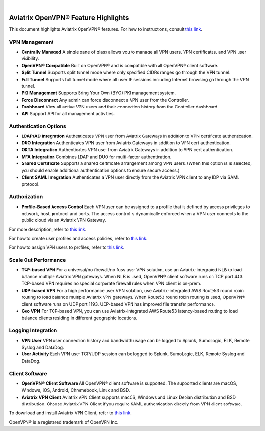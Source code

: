 .. raw:: html

    <meta name="robots" content="noindex, nofollow, noarchive, nosnippet, notranslate, noimageindex">
﻿


====================================
Aviatrix OpenVPN® Feature Highlights
====================================

This document highlights Aviatrix OpenVPN® features. For how to instructions, consult `this link <http://docs.aviatrix.com/HowTos/uservpn.html>`_.

VPN Management
--------------------------

- **Centrally Managed**  A single pane of glass allows you to manage all VPN users, VPN certificates, and VPN user visibility.  
- **OpenVPN® Compatible** Built on OpenVPN® and is compatible with all OpenVPN® client software. 
- **Split Tunnel** Supports split tunnel mode where only specified CIDRs ranges go through the VPN tunnel. 
- **Full Tunnel** Supports full tunnel mode where all user IP sessions including Internet browsing go through the VPN tunnel. 
- **PKI Management** Supports Bring Your Own (BYO) PKI management system.
- **Force Disconnect** Any admin can force disconnect a VPN user from the Controller. 
- **Dashboard** View all active VPN users and their connection history from the Controller dashboard.
- **API** Support API for all management activities.

Authentication Options 
-------------------------------------------

- **LDAP/AD Integration**  Authenticates VPN user from Aviatrix Gateways in addition to VPN certificate authentication.
- **DUO Integration** Authenticates VPN user from Aviatrix Gateways in addition to VPN cert authentication.
- **OKTA Integration** Authenticates VPN user from Aviatrix Gateways in addition to VPN cert authentication. 
- **MFA Integration** Combines LDAP and DUO for multi-factor authentication. 
- **Shared Certificate** Supports a shared certificate arrangement among VPN users. (When this option is is selected, you should enable additional authentication options to ensure secure access.) 
- **Client SAML Integration** Authenticates a VPN user directly from the Aviatrix VPN client to any IDP via SAML protocol.

Authorization
--------------

- **Profile-Based Access Control** Each VPN user can be assigned to a profile that is defined by access privileges to network, host, protocol and ports. The access control is dynamically enforced when a VPN user connects to the public cloud via an Aviatrix VPN Gateway.  

For more description, refer to `this link <https://docs.aviatrix.com/HowTos/openvpn_faq.html#what-is-user-profile-based-security-policy>`_.

For how to create user profiles and access policies, refer to `this link <https://docs.aviatrix.com/HowTos/openvpn_faq.html#how-do-i-setup-profile-based-security-policies>`_.

For how to assign VPN users to profiles, refer to `this link <https://docs.aviatrix.com/HowTos/openvpn_faq.html#how-do-i-assign-a-user-to-a-profile>`_.

Scale Out Performance
-------------------------------------

- **TCP-based VPN** For a universal/no firewall/no fuss user VPN solution, use an Aviatrix-integrated NLB to load balance multiple Aviatrix VPN gateways. When NLB is used, OpenVPN® client software runs on TCP port 443. TCP-based VPN requires no special corporate firewall rules when VPN client is on-prem.
- **UDP-based VPN**  For a high performance user VPN solution, use Aviatrix-integrated AWS Route53 round robin routing to load balance multiple Aviatrix VPN gateways. When Route53 round robin routing is used, OpenVPN® client software runs on UDP port 1193. UDP-based VPN has improved file transfer performance.
- **Geo VPN** For TCP-based VPN, you can use Aviatrix-integrated AWS Route53 latency-based routing to load balance clients residing in different geographic locations.  

Logging Integration
-------------------

- **VPN User** VPN user connection history and bandwidth usage can be logged to Splunk, SumoLogic, ELK, Remote Syslog and DataDog.
- **User Activity** Each VPN user TCP/UDP session can be logged to Splunk, SumoLogic, ELK, Remote Syslog and DataDog.

Client Software
---------------------------
 
- **OpenVPN® Client Software** All OpenVPN® client software is supported. The supported clients are macOS, Windows, iOS, Android, Chromebook, Linux and BSD. 
- **Aviatrix VPN Client** Aviatrix VPN Client supports macOS, Windows and Linux Debian distribution and BSD distribution. Choose Aviatrix VPN Client if you require SAML authentication directly from VPN client software. 
To download and install Aviatrix VPN Client, refer to `this link <https://docs.aviatrix.com/Downloads/samlclient.html>`_.

OpenVPN® is a registered trademark of OpenVPN Inc.

.. disqus::
